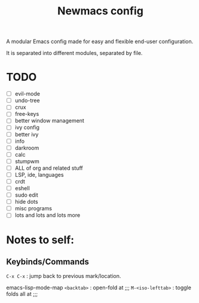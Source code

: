 #+TITLE: Newmacs config

A modular Emacs config made for easy and flexible end-user configuration.


It is separated into different modules, separated by file.

* TODO
- [ ] evil-mode
- [ ] undo-tree
- [ ] crux
- [ ] free-keys
- [ ] better window management
- [ ] ivy config
- [ ] better ivy
- [ ] info
- [ ] darkroom
- [ ] calc
- [ ] stumpwm
- [ ] ALL of org and related stuff
- [ ] LSP, ide, languages
- [ ] crdt
- [ ] eshell
- [ ] sudo edit
- [ ] hide dots
- [ ] misc programs
- [ ] lots and lots and lots more

* Notes to self:

** Keybinds/Commands

=C-x C-x= : jump back to previous mark/location.

emacs-lisp-mode-map
=<backtab>= : open-fold at ;;;
=M-<iso-lefttab>= : toggle folds all at ;;;

